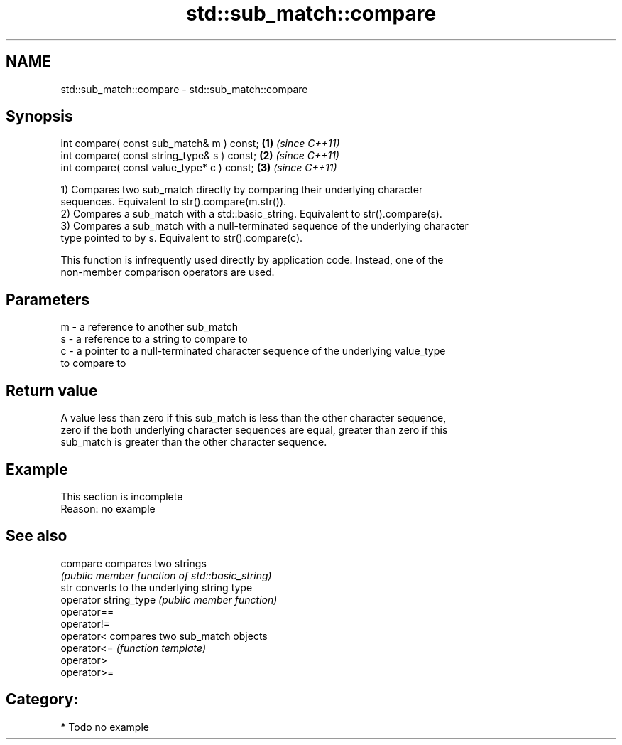 .TH std::sub_match::compare 3 "2018.03.28" "http://cppreference.com" "C++ Standard Libary"
.SH NAME
std::sub_match::compare \- std::sub_match::compare

.SH Synopsis
   int compare( const sub_match& m ) const;   \fB(1)\fP \fI(since C++11)\fP
   int compare( const string_type& s ) const; \fB(2)\fP \fI(since C++11)\fP
   int compare( const value_type* c ) const;  \fB(3)\fP \fI(since C++11)\fP

   1) Compares two sub_match directly by comparing their underlying character
   sequences. Equivalent to str().compare(m.str()).
   2) Compares a sub_match with a std::basic_string. Equivalent to str().compare(s).
   3) Compares a sub_match with a null-terminated sequence of the underlying character
   type pointed to by s. Equivalent to str().compare(c).

   This function is infrequently used directly by application code. Instead, one of the
   non-member comparison operators are used.

.SH Parameters

   m - a reference to another sub_match
   s - a reference to a string to compare to
   c - a pointer to a null-terminated character sequence of the underlying value_type
       to compare to

.SH Return value

   A value less than zero if this sub_match is less than the other character sequence,
   zero if the both underlying character sequences are equal, greater than zero if this
   sub_match is greater than the other character sequence.

.SH Example

    This section is incomplete
    Reason: no example

.SH See also

   compare              compares two strings
                        \fI(public member function of std::basic_string)\fP 
   str                  converts to the underlying string type
   operator string_type \fI(public member function)\fP 
   operator==
   operator!=
   operator<            compares two sub_match objects
   operator<=           \fI(function template)\fP 
   operator>
   operator>=

.SH Category:

     * Todo no example
